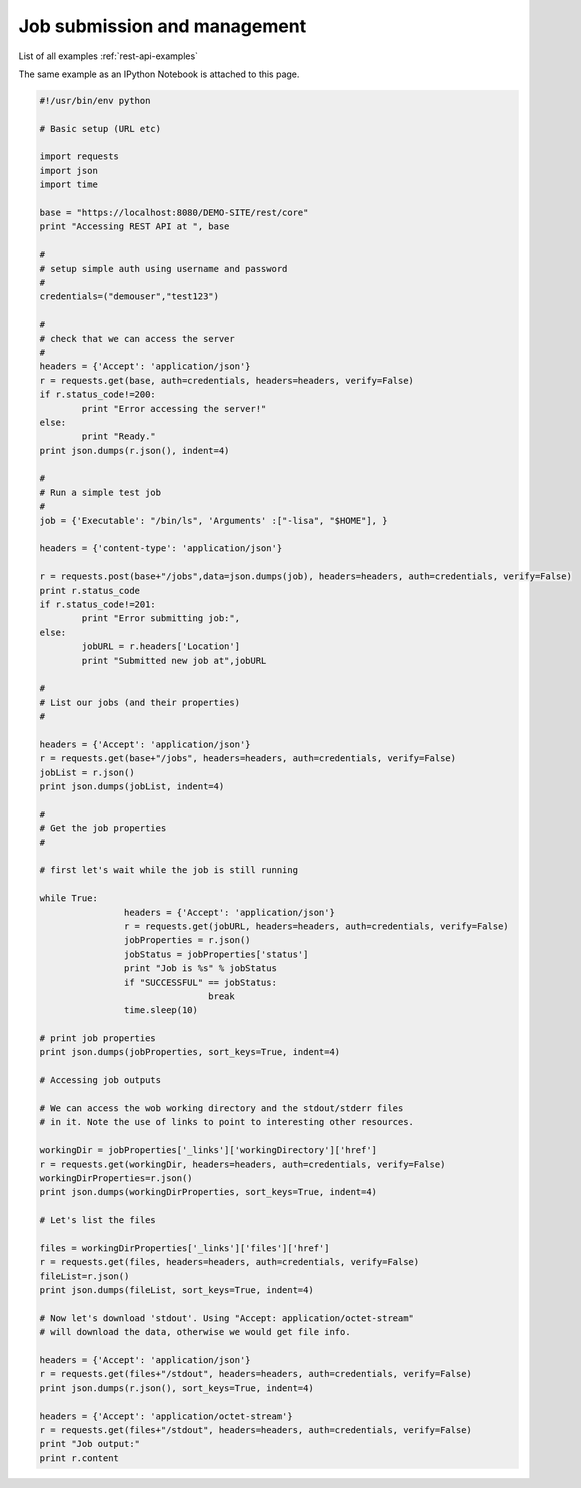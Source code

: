 .. _rest-api-examples-job:

Job submission and management
^^^^^^^^^^^^^^^^^^^^^^^^^^^^^

List of all examples :ref:`rest-api-examples`

The same example as an IPython Notebook is attached to this page.

.. code:: python

	#!/usr/bin/env python

	# Basic setup (URL etc)

	import requests
	import json
	import time

	base = "https://localhost:8080/DEMO-SITE/rest/core"
	print "Accessing REST API at ", base

	#
	# setup simple auth using username and password
	#
	credentials=("demouser","test123")

	#
	# check that we can access the server
	#
	headers = {'Accept': 'application/json'}
	r = requests.get(base, auth=credentials, headers=headers, verify=False)
	if r.status_code!=200:
		print "Error accessing the server!"
	else:
		print "Ready."
	print json.dumps(r.json(), indent=4)

	#
	# Run a simple test job
	#
	job = {'Executable': "/bin/ls", 'Arguments' :["-lisa", "$HOME"], }

	headers = {'content-type': 'application/json'}

	r = requests.post(base+"/jobs",data=json.dumps(job), headers=headers, auth=credentials, verify=False)
	print r.status_code
	if r.status_code!=201:
		print "Error submitting job:",
	else:
		jobURL = r.headers['Location']
		print "Submitted new job at",jobURL

	#
	# List our jobs (and their properties)
	#

	headers = {'Accept': 'application/json'}
	r = requests.get(base+"/jobs", headers=headers, auth=credentials, verify=False)
	jobList = r.json()
	print json.dumps(jobList, indent=4)

	#
	# Get the job properties
	#

	# first let's wait while the job is still running

	while True:
			headers = {'Accept': 'application/json'}
			r = requests.get(jobURL, headers=headers, auth=credentials, verify=False)
			jobProperties = r.json()
			jobStatus = jobProperties['status']
			print "Job is %s" % jobStatus
			if "SUCCESSFUL" == jobStatus:
					break
			time.sleep(10)

	# print job properties
	print json.dumps(jobProperties, sort_keys=True, indent=4)

	# Accessing job outputs

	# We can access the wob working directory and the stdout/stderr files 
	# in it. Note the use of links to point to interesting other resources.

	workingDir = jobProperties['_links']['workingDirectory']['href']
	r = requests.get(workingDir, headers=headers, auth=credentials, verify=False)
	workingDirProperties=r.json()
	print json.dumps(workingDirProperties, sort_keys=True, indent=4)

	# Let's list the files

	files = workingDirProperties['_links']['files']['href']
	r = requests.get(files, headers=headers, auth=credentials, verify=False)
	fileList=r.json()
	print json.dumps(fileList, sort_keys=True, indent=4)

	# Now let's download 'stdout'. Using "Accept: application/octet-stream" 
	# will download the data, otherwise we would get file info.

	headers = {'Accept': 'application/json'}
	r = requests.get(files+"/stdout", headers=headers, auth=credentials, verify=False)
	print json.dumps(r.json(), sort_keys=True, indent=4)

	headers = {'Accept': 'application/octet-stream'}
	r = requests.get(files+"/stdout", headers=headers, auth=credentials, verify=False)
	print "Job output:"
	print r.content
